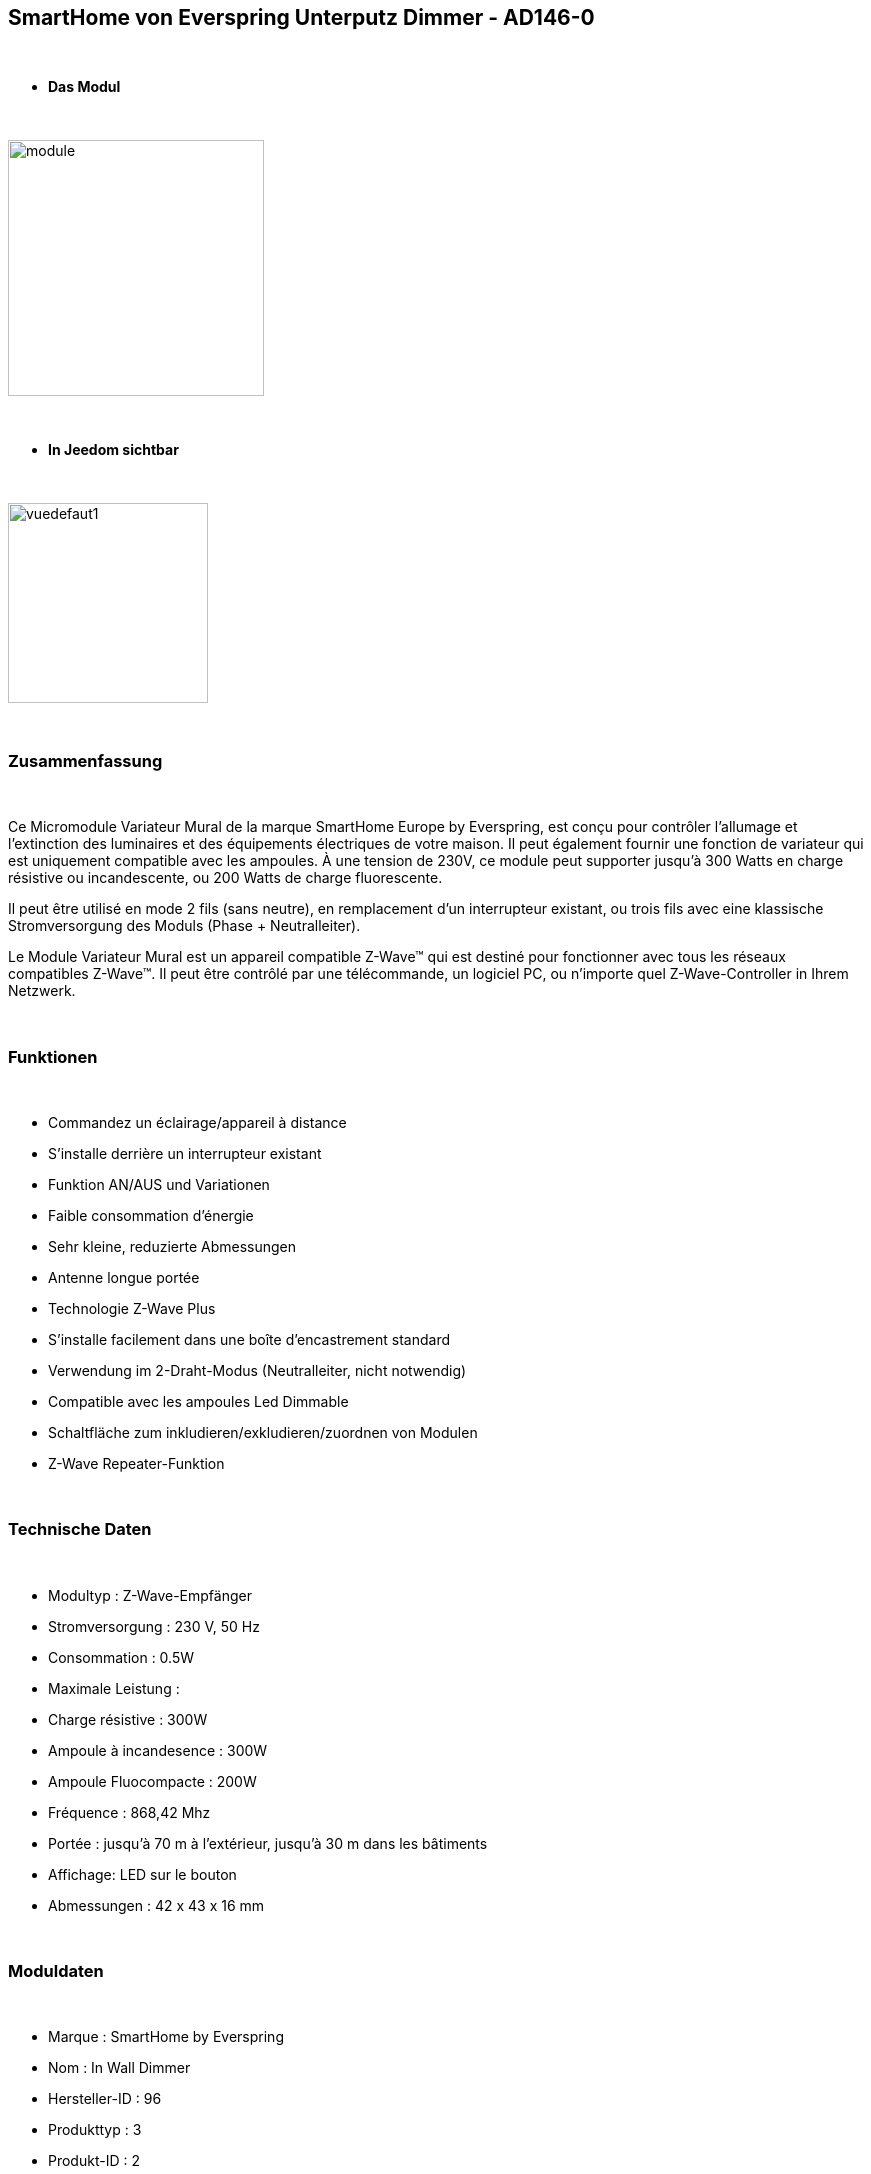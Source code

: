 :icons:
== SmartHome von Everspring Unterputz Dimmer - AD146-0

{nbsp} +

* *Das Modul*

{nbsp} +

image::../images/smarthomebyeverspring.AD146-0/module.jpg[width=256,align="center"]

{nbsp} +

* *In Jeedom sichtbar*

{nbsp} +

image::../images/smarthomebyeverspring.AD146-0/vuedefaut1.jpg[width=200,align="center"]

{nbsp} +

=== Zusammenfassung

{nbsp} +

Ce Micromodule Variateur Mural de la marque SmartHome Europe by Everspring, est conçu pour contrôler l'allumage et l'extinction des luminaires et des équipements électriques de votre maison.
Il peut également fournir une fonction de variateur qui est uniquement compatible avec les ampoules.
À une tension de 230V, ce module peut supporter jusqu’à 300 Watts en charge résistive ou incandescente, ou
200 Watts de charge fluorescente.

Il peut être utilisé en mode 2 fils (sans neutre), en remplacement d'un interrupteur existant, ou trois fils avec
eine klassische Stromversorgung des Moduls (Phase + Neutralleiter).

Le Module Variateur Mural est un appareil compatible Z-Wave™ qui est destiné pour fonctionner avec tous les
réseaux compatibles Z-Wave™. Il peut être contrôlé par une télécommande, un logiciel PC, ou n'importe quel
Z-Wave-Controller in Ihrem Netzwerk.

{nbsp} +

=== Funktionen

{nbsp} +

* Commandez un éclairage/appareil à distance
* S'installe derrière un interrupteur existant
* Funktion AN/AUS und Variationen
* Faible consommation d'énergie
* Sehr kleine, reduzierte Abmessungen
* Antenne longue portée
* Technologie Z-Wave Plus
* S'installe facilement dans une boîte d'encastrement standard
* Verwendung im 2-Draht-Modus (Neutralleiter, nicht notwendig)
* Compatible avec les ampoules Led Dimmable
* Schaltfläche zum inkludieren/exkludieren/zuordnen von Modulen
* Z-Wave Repeater-Funktion

{nbsp} +

=== Technische Daten

{nbsp} +

* Modultyp : Z-Wave-Empfänger
* Stromversorgung : 230 V, 50 Hz
* Consommation : 0.5W
* Maximale Leistung :
* Charge résistive : 300W
* Ampoule à incandesence : 300W
* Ampoule Fluocompacte : 200W
* Fréquence : 868,42 Mhz
* Portée : jusqu'à  70 m à l'extérieur, jusqu'à 30 m dans les bâtiments
* Affichage: LED sur le bouton
* Abmessungen : 42 x 43 x 16 mm

{nbsp} +

=== Moduldaten

{nbsp} +

* Marque : SmartHome by Everspring
* Nom : In Wall Dimmer
* Hersteller-ID : 96
* Produkttyp : 3
* Produkt-ID : 2

{nbsp} +

=== Konfiguration

{nbsp} +

Pour configurer le plugin OpenZwave et savoir comment mettre Jeedom en inclusion référez-vous à cette link:https://jeedom.fr/doc/documentation/plugins/openzwave/fr_FR/openzwave.html[documentation].

{nbsp} +

[icon="../images/plugin/important.png"]
[IMPORTANT]
Pour mettre ce module en mode inclusion  il faut appuyer 3 fois sur son bouton, conformément à sa documentation papier.
Es ist wichtig zu beachten, dass dieses Modul direkt inkludiert wird, wenn es zu keinem Netzwerk gehört und mit Strom versorgt wird.

{nbsp} +

image::../images/smarthomebyeverspring.AD146-0/inclusion.jpg[width=350,align="center"]

{nbsp} +

[underline]#Einmal Includiert, sollten Sie folgendes erhalten :#

{nbsp} +

image::../images/smarthomebyeverspring.AD146-0/information.jpg[Plugin Zwave,align="center"]

{nbsp} +

==== Befehle

{nbsp} +

Nachdem das Modul erkannt wurde, werden die zugeordneten Modul-Befehle verfügbar sein.

{nbsp} +

image::../images/smarthomebyeverspring.AD146-0/commandes.jpg[Commandes,align="center"]

{nbsp} +

[underline]#Hier ist die Liste der Befehle :#

{nbsp} +

* Intensité : C'est la commande permettant de régler l'intensité de la lumière
* On : C'est la commande qui permet d'allumer la lumière
* Off : C'est la commande qui permet d'éteindre la lumière
* Etat : C'est la commande qui permet de connaître le statut de la lumière

{nbsp} +

A noter que sur le dashboard, les infos Etat, ON/OFF, intensité se retrouvent sur le même icone.

{nbsp} +

==== Modulkonfiguration

{nbsp} +

Vous pouvez effectuer la configuration du module en fonction de votre installation.
erfolgt das in Jeedom über die Schaltfläche "Konfiguration“, des OpenZwave Plugin.

{nbsp} +

image::../images/plugin/bouton_configuration.jpg[Configuration plugin Zwave,align="center"]

{nbsp} +

[underline]#Sie werden auf diese Seite kommen# (nach einem Klick auf die Registerkarte Parameter)

{nbsp} +

image::../images/smarthomebyeverspring.AD146-0/config1.jpg[Config1,align="center"]


{nbsp} +

[underline]#Parameterdetails :#

{nbsp} +

* 1 : Ce paramètre déﬁnit la commande de valeur d'état, il n'est pas conseillé de changer cette valeur.
* 2 : Ce paramètre définit le délai d'envoi du changement d'état au groupe 1 (valeur comprise entre 3 et 25 secondes)
* 3 : Ce paramètre permet de définir si l'interrupteur reprendra son statut (ON ou OFF) après une reprise de courant.
* 4 : Ce paramètre permet de définir le type d'interrupteur (poussoir/bistable)
* 5 : Ce paramètre permet de définir si l'interrupteur fontionnera en mode variation ou en mode on/off

==== Gruppen

{nbsp} +

Ce module possède 2 groupes d'association.

{nbsp} +

image::../images/smarthomebyeverspring.AD146-0/groupe.jpg[Groupe]

{nbsp} +

[icon="../images/plugin/important.png"]
[IMPORTANT]
A minima Jeedom devrait se retrouver dans le groupe 1
{nbsp} +

=== Gut zu wissen

{nbsp} +

==== Spezifikationen

{nbsp} +

* Le retour d'état ne peut pas être configuré en dessous de 3 secondes.
{nbsp} +


==== Visuelle Alternative

{nbsp} +

image::../images//smarthomebyeverspring.AD146-0/vuewidget.jpg[width=200,align="center"]

{nbsp} +

=== Wakeup

{nbsp} +

Pas de notion de wake up sur ce module.

{nbsp} +

=== F.A.Q.

{nbsp} +

[panel,primary]
.Le retour d'état n'est pas instantané ?
--
Oui c'est le paramètre 2 et il ne peut pas être réglé en dessous de 3 secondes.
--

{nbsp} +

[panel,primary]
.Suis je obligé de démonter ma prise pour l'inclure ou l'exclure.
--
Non. ce module peut s'inclure ou s'exclure en appuyant plusieurs fois sur l'interrupteur.
--

{nbsp} +


#_@sarakha63_#